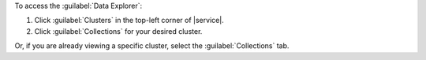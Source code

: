To access the :guilabel:`Data Explorer`:

1. Click :guilabel:`Clusters` in the top-left corner of |service|.

#. Click :guilabel:`Collections` for your desired cluster.

Or, if you are already viewing a specific cluster, select the
:guilabel:`Collections` tab.
